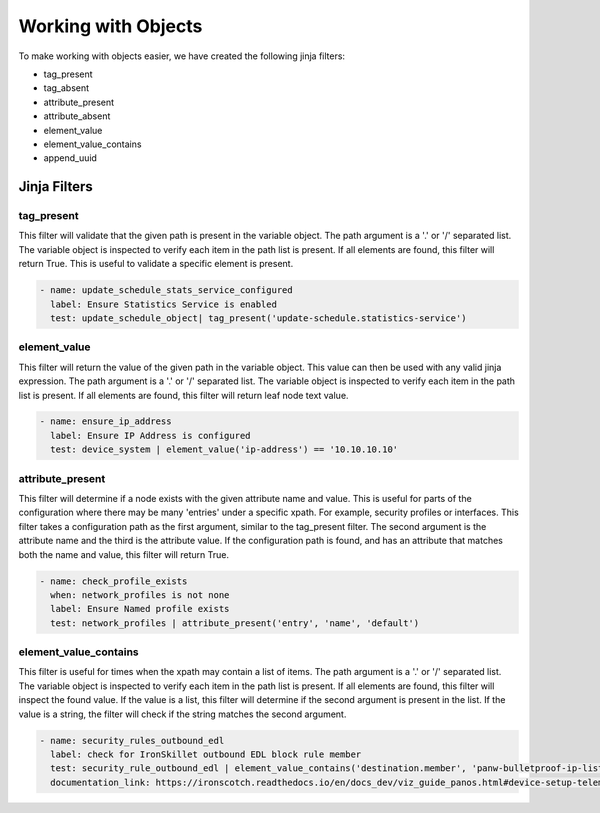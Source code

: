 Working with Objects
====================

To make working with objects easier, we have created the following jinja filters:

- tag_present 
- tag_absent
- attribute_present
- attribute_absent
- element_value
- element_value_contains
- append_uuid


.. _jinja_filters_section:

Jinja Filters
-------------

tag_present
~~~~~~~~~~~~

This filter will validate that the given path is present in the variable object. The path argument is a '.' or '/'
separated list. The variable object is inspected to verify each item in the path list is present. If all elements are
found, this filter will return True. This is useful to validate a specific element is present.

.. code-block::

  - name: update_schedule_stats_service_configured
    label: Ensure Statistics Service is enabled
    test: update_schedule_object| tag_present('update-schedule.statistics-service')

element_value
~~~~~~~~~~~~~

This filter will return the value of the given path in the variable object. This value can then be used with any
valid jinja expression. The path argument is a '.' or '/'
separated list. The variable object is inspected to verify each item in the path list is present. If all elements are
found, this filter will return leaf node text value.

.. code-block::

  - name: ensure_ip_address
    label: Ensure IP Address is configured
    test: device_system | element_value('ip-address') == '10.10.10.10'

attribute_present
~~~~~~~~~~~~~~~~~

This filter will determine if a node exists with the given attribute name and value. This is useful for parts of the
configuration where there may be many 'entries' under a specific xpath. For example, security profiles or interfaces.
This filter takes a configuration path as the first argument, similar to the tag_present filter. The second argument
is the attribute name and the third is the attribute value. If the configuration path is found, and has an attribute
that matches both the name and value, this filter will return True.

.. code-block::

  - name: check_profile_exists
    when: network_profiles is not none
    label: Ensure Named profile exists
    test: network_profiles | attribute_present('entry', 'name', 'default')


element_value_contains
~~~~~~~~~~~~~~~~~~~

This filter is useful for times when the xpath may contain a list of items. The path argument is a '.' or '/'
separated list. The variable object is inspected to verify each item in the path list is present. If all elements are
found, this filter will inspect the found value. If the value is a list, this filter will determine if the second
argument is present in the list. If the value is a string, the filter will check if the string matches the second
argument.

.. code-block::

  - name: security_rules_outbound_edl
    label: check for IronSkillet outbound EDL block rule member
    test: security_rule_outbound_edl | element_value_contains('destination.member', 'panw-bulletproof-ip-list')
    documentation_link: https://ironscotch.readthedocs.io/en/docs_dev/viz_guide_panos.html#device-setup-telemetry-telemetry
